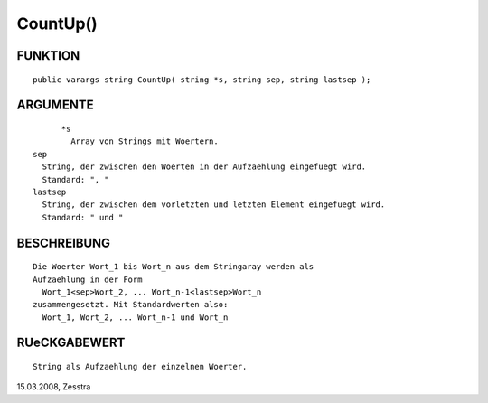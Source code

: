 CountUp()
=========

FUNKTION
--------
::

	public varargs string CountUp( string *s, string sep, string lastsep );

ARGUMENTE
---------
::

	*s
	  Array von Strings mit Woertern.
  sep
    String, der zwischen den Woerten in der Aufzaehlung eingefuegt wird.
    Standard: ", "
  lastsep
    String, der zwischen dem vorletzten und letzten Element eingefuegt wird.
    Standard: " und "

BESCHREIBUNG
------------
::

	Die Woerter Wort_1 bis Wort_n aus dem Stringaray werden als
	Aufzaehlung in der Form
	  Wort_1<sep>Wort_2, ... Wort_n-1<lastsep>Wort_n
	zusammengesetzt. Mit Standardwerten also:
	  Wort_1, Wort_2, ... Wort_n-1 und Wort_n

RUeCKGABEWERT
-------------
::

	String als Aufzaehlung der einzelnen Woerter.


15.03.2008, Zesstra

